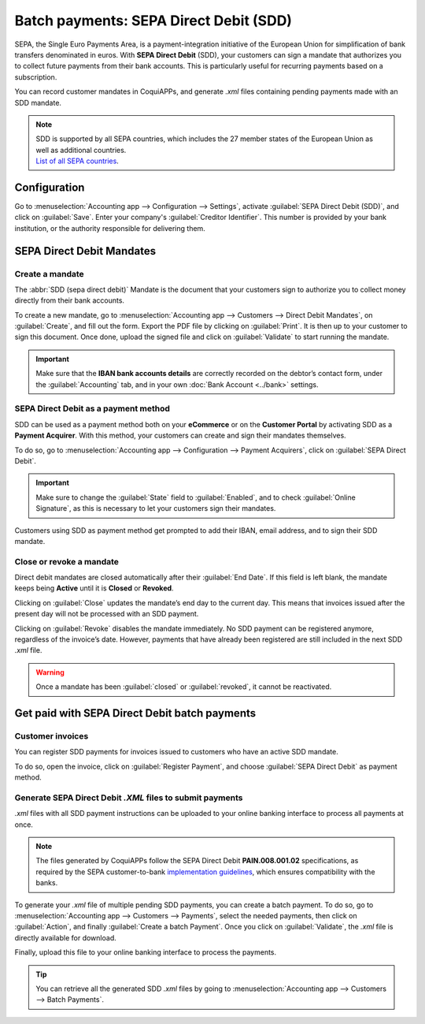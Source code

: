 =======================================
Batch payments: SEPA Direct Debit (SDD)
=======================================

SEPA, the Single Euro Payments Area, is a payment-integration initiative of the European Union for
simplification of bank transfers denominated in euros. With **SEPA Direct Debit** (SDD), your
customers can sign a mandate that authorizes you to collect future payments from their bank
accounts. This is particularly useful for recurring payments based on a subscription.

You can record customer mandates in CoquiAPPs, and generate `.xml` files containing pending payments made
with an SDD mandate.

.. note::
   | SDD is supported by all SEPA countries, which includes the 27 member states of the European
     Union as well as additional countries.
   | `List of all SEPA countries
     <https://www.europeanpaymentscouncil.eu/document-library/other/epc-list-sepa-scheme-countries>`_.

Configuration
=============

Go to :menuselection:`Accounting app --> Configuration --> Settings`, activate
:guilabel:`SEPA Direct Debit (SDD)`, and click on :guilabel:`Save`. Enter your company's
:guilabel:`Creditor Identifier`. This number is provided by your bank institution, or the authority
responsible for delivering them.

.. image:: batch_sdd/creditor-identifier.png
   :align: center
   :alt: Add a SEPA Creditor Identifier to CoquiAPPs Accounting

SEPA Direct Debit Mandates
==========================

Create a mandate
----------------

The :abbr:`SDD (sepa direct debit)` Mandate is the document that your customers sign to authorize
you to collect money directly from their bank accounts.

To create a new mandate, go to :menuselection:`Accounting app --> Customers -->
Direct Debit Mandates`, on :guilabel:`Create`, and fill out the form. Export the PDF file by
clicking on :guilabel:`Print`. It is then up to your customer to sign this document. Once done,
upload the signed file and click on :guilabel:`Validate` to start running the mandate.

.. important::
   Make sure that the **IBAN bank accounts details** are correctly recorded on the debtor’s contact
   form, under the :guilabel:`Accounting` tab, and in your own :doc:`Bank Account <../bank>` settings.

SEPA Direct Debit as a payment method
-------------------------------------

SDD can be used as a payment method both on your **eCommerce** or on the **Customer
Portal** by activating SDD as a **Payment Acquirer**. With this method, your customers can create
and sign their mandates themselves.

To do so, go to :menuselection:`Accounting app --> Configuration --> Payment Acquirers`, click on
:guilabel:`SEPA Direct Debit`.

.. important::
   Make sure to change the :guilabel:`State` field to :guilabel:`Enabled`, and to check
   :guilabel:`Online Signature`, as this is necessary to let your customers sign their mandates.

Customers using SDD as payment method get prompted to add their IBAN, email address, and to sign
their SDD mandate.

Close or revoke a mandate
-------------------------

Direct debit mandates are closed automatically after their :guilabel:`End Date`. If this field is
left blank, the mandate keeps being **Active** until it is **Closed** or **Revoked**.

Clicking on :guilabel:`Close` updates the mandate’s end day to the current day. This means that
invoices issued after the present day will not be processed with an SDD payment.

Clicking on :guilabel:`Revoke` disables the mandate immediately. No SDD payment can be registered
anymore, regardless of the invoice’s date. However, payments that have already been registered are
still included in the next SDD `.xml` file.

.. warning::
   Once a mandate has been :guilabel:`closed` or :guilabel:`revoked`, it cannot be reactivated.

Get paid with SEPA Direct Debit batch payments
==============================================

Customer invoices
-----------------

You can register SDD payments for invoices issued to customers who have an active SDD mandate.

To do so, open the invoice, click on :guilabel:`Register Payment`, and choose
:guilabel:`SEPA Direct Debit` as payment method.

Generate SEPA Direct Debit `.XML` files to submit payments
----------------------------------------------------------

`.xml` files with all SDD payment instructions can be uploaded to your online banking interface
to process all payments at once.

.. note::
   The files generated by CoquiAPPs follow the SEPA Direct Debit **PAIN.008.001.02** specifications, as
   required by the SEPA customer-to-bank `implementation guidelines
   <https://www.europeanpaymentscouncil.eu/document-library/implementation-guidelines/sepa-credit-transfer-customer-psp-implementation>`_,
   which ensures compatibility with the banks.

To generate your `.xml` file of multiple pending SDD payments, you can create a batch payment.
To do so, go to :menuselection:`Accounting app --> Customers --> Payments`, select the needed
payments, then click on :guilabel:`Action`, and finally :guilabel:`Create a batch Payment`. Once
you click on :guilabel:`Validate`, the `.xml` file is directly available for download.

.. image:: batch_sdd/xml.png
   :align: center
   :alt: Generate an .XML file for your SDD payments in CoquiAPPs Accounting

Finally, upload this file to your online banking interface to process the payments.

.. tip::
   You can retrieve all the generated SDD `.xml` files by going to
   :menuselection:`Accounting app --> Customers --> Batch Payments`.

.. seealso::
   * :doc:`batch`
   * :doc:`../bank`
   * `List of all SEPA countries
     <https://www.europeanpaymentscouncil.eu/document-library/other/epc-list-sepa-scheme-countries>`_
   * `Sepa guidelines
     <https://www.europeanpaymentscouncil.eu/document-library/implementation-guidelines/sepa-credit-transfer-inter-psp-implementation-guidelines>`_
